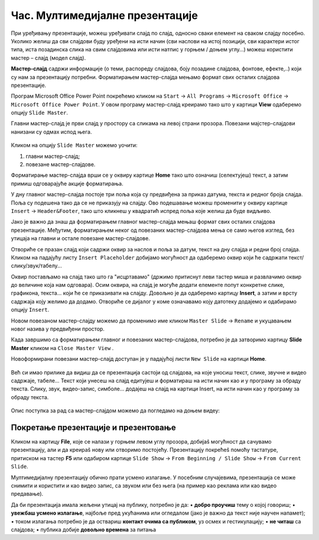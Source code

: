 Час. Мултимедијалне презентације
===================================

.. infonote::
 
 На овом часу ћеш научити:
    •	 које су одлике квалитетне мултимедијилане презентације;
    •	 шта је мастер-слајд и како можеш да форматираш презентацију помоћу мастер-слајда.

При уређивању презентације, можеш уређивати слајд по слајд, односно сваки елемент на сваком слајду посебно. Уколико желиш да сви слајдови буду уређени на исти начин (сви наслови на истој позицији, сви карактери истог типа, иста позадинска слика на свим слајдовима или исти натпис у горњем / доњем углу…) можеш користити мастер – слајд (модел слајд). 

**Мастер-слајд** садржи информације (о теми, распореду слајдова, боју позадине слајдова, фонтове, ефекте,..) који су нам за презентацију потребни. Форматирањем мастер-слајда мењамо формат свих осталих слајдова презентације. 

Програм Microsoft Оffice Power Point покрећемо кликом на ``Start`` → ``All Programs`` → ``Microsoft Office`` → ``Microsoft Office Power Point``. У овом програму мастер-слајд креирамо тако што у картици **View** одаберемо опцију ``Slide Master``.

.. image:: ../../_images/L610S1.png
    :width: 200px
    :align: center

Главни мастер-слајд је први слајд у простору са сликама на левој страни прозора. Повезани мајстер-слајдови нанизани су одмах испод њега. 

.. figure:: ../../_images/L610S2.png
    :width: 780px
    :align: center
    :class: screenshot-shadow

Кликом на опцију ``Slide Master`` можемо уочити:

1.  главни мастер-слајд;
2.  повезане мастер-слајдове.

Форматирање мастер-слајда врши се у оквиру картице **Home** тако што означиш (селектујеш) текст, а затим примиш одговарајуће акције форматирања.

У дну главног мастер-слајда постоје три поља која су предвиђена за приказ датума, текста и редног броја слајда. Поља су подешена тако да се не приказују на слајду. Ово подешавање можеш променити у оквиру картице ``Insert`` → ``Header&Footer``, тако што кликнеш у квадратић испред поља које желиш да буде видљиво.

.. image:: ../../_images/L610S3.png
    :width: 780px
    :align: center

Јако је важно да знаш да форматирањем главног мастер-слајда мењаш формат свих осталих слајдова презентације. Међутим, форматирањем неког од повезаних мастер-слајдова мења се само његов изглед, без утицаја на главни и остале повезане мастер-слајдове.

.. learnmorenote:: Ако желиш да знаш више
    
    Ако желиш да креираш презентацију која садржи слајдове са распоредом елемената по твојој жељи, једноставније је направити нови повезани мастер-слајд, него мењати постојеће. То се постиже кликом на ``Slide Master`` → ``Insert Layout``. 

    .. image:: ../../_images/L610S4.png
        :width: 200px
        :align: center

Отвориће се празан слајд који садржи оквир за наслов и поља за датум, текст на дну слајда и редни број слајда.
Кликом на падајућу листу ``Insert Placeholder`` добијамо могућност да одаберемо оквир који ће садржати текст/слику/звук/табелу... 

.. image:: ../../_images/L610S5.png
    :width: 200px
    :align: center 
 
Оквир постављамо на слајд тако што га "исцртавамо" (држимо притиснут леви тастер миша и развлачимо оквир до величине која нам одговара).
Осим оквира, на слајд је могуће додати елементе попут конкретне слике, графикона, текста... који ће се приказивати на слајду. Довољно је да одаберемо картицу **Insert**, а затим и врсту садржаја коју желимо да додамо. Отвориће се дијалог у коме означавамо коју датотеку додајемо и одабирамо опцију ``Insert``.

Новом повезаном мастер-слајду можемо да променимо име кликом ``Master Slide`` → ``Rename`` и укуцавањем новог назива у предвиђени простор. 

.. image:: ../../_images/L610S6.PNG
    :width: 600px
    :align: center 

.. |n1| image:: ../../_images/L610S7.png
               :width: 50px

Када завршимо са форматирањем главног и повезаних мастер-слајдова, потребно је да затворимо картицу **Slide Master** кликом на ``Close Master View`` |n1|.  

Новоформирани повезани мастер-слајд доступан је у падајућој листи ``New Slide`` на картици **Home**.

.. figure:: ../../_images/L610S8.png
    :width: 400px
    :align: center 
    :class: screenshot-shadow

Већ си имао прилике да видиш да се презентација састоји од слајдова, на које уносиш текст, слике, звучне и видео садржаје, табеле… Текст који унесеш на слајд едитујеш и форматираш на исти начин као и у програму за обраду текста. Слику, звук, видео-запис, симболе… додајеш на слајд на картици Insert, на исти начин као у програму за обраду текста.

.. figure:: ../../_images/L610S9.PNG
    :width: 780px
    :align: center 
    :class: screenshot-shadow

Опис поступка за рад са мастер-слајдом можемо да погледамо на доњем видеу:

.. ytpopup:: rhgoe3LirkA
    :width: 735
    :height: 415
    :align: center

Покретање презентације и презентовање
-------------------------------------

Кликом на картицу **File**, које се налази у горњем левом углу прозора, добијаš могућност да сачувамо презентацију, али и да креираš нову или отворимо постојећу. Презентацију покрећеš помоћу тастатуре, притиском на тастер **F5** или одабиром картице ``Slide Show`` → ``From Beginning / Slide Show`` → ``From Current Slide``. 

Мултимедијалну презентацију обично прати усмено излагање. У посебним случајевима, презентација се може снимити и користити и као видео запис, са звуком или без њега (на пример као реклама или као видео предавање).

Да би презентација имала жељени утицај на публику, потребно је да:
•	**добро проучиш** тему о којој говориш;
•	**увежбаш усмено излагање**, најбоље пред укућанима или огледалом (јако је важно да текст није научен напамет);
•	током излагања потребно је да оствариш **контакт очима са публиком**, уз осмех и гестикулацију;
•	**не читаш** са слајдова;
•	публика добије **довољно времена** за питања

.. suggestionnote::
    
    Презентација треба да је прегледна, јасна и читљива! Уколико припремаш презентацију за неку посебну прилику, провери и услове у просторији у којој ћеш излагати (осветљење, позицију пројектора и платна, начин управљања презентацијом и сл.) – све то утиче на успешност!

.. infonote::

 **Шта смо научили?**
    •	да појам презентација означава процес представљања неке теме публици;
    •	да најчешће коришћени погледи на презентацију су нормални поглед (Normal View) и поглед за сортирање слајдова (Slide Sorter View);
    •	да општи изглед презентације дефинишемо креирањем мастер-слајда, који садржи елементе који су нам потребни за конкретну презентацију;

  